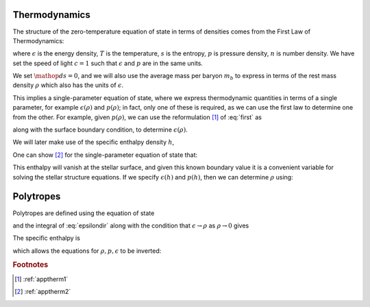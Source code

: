 .. _thermodynamics:

Thermodynamics
==============

The structure of the zero-temperature equation of state in terms of
densities comes from the First Law of Thermodynamics:

.. math:: 
  \mathop{d \epsilon} = T \mathop{d s} + \frac{\epsilon + p}{n} \mathop{d n}
  :label: full-first

where :math:`\epsilon` is the energy density, :math:`T` is the temperature,
:math:`s` is the entropy, :math:`p` is pressure density, :math:`n` is number
density. We have set the speed of light :math:`c=1` such that
:math:`\epsilon` and :math:`p` are in the same units.

We set :math:`\mathop{d s} = 0`, and we will also use the average mass per
baryon :math:`m_b` to express in terms of the rest mass density
:math:`\rho` which also has the units of :math:`\epsilon`.

.. math:: 
  \mathop{d \epsilon} = \frac{\epsilon + p}{\rho} \mathop{d \rho}
  :label: first

This implies a single-parameter equation of state, where we express
thermodynamic quantities in terms of a single parameter, for example
:math:`\epsilon(\rho)` and :math:`p(\rho)`; in fact, only one of these is
required, as we can use the first law to determine one from the other. For
example, given :math:`p(\rho)`, we can use the reformulation [#f1]_ of :eq:`first`
as 

.. math::
  d\left(\frac{\epsilon}{\rho}\right) = - p  d\frac{1}{\rho},
  :label: epsilonder

along with the surface boundary condition, to determine
:math:`\epsilon(\rho)`.

We will later make use of the specific enthalpy density :math:`h`,

.. math::
  h = \frac{\epsilon + p}{\rho}.
  :label: enthalpy

One can show [#f2]_ for the single-parameter equation of state that:

.. math::
  \frac{ dh}{dp} = \frac{h}{\epsilon + p}.
  :label: enthalphyder

This enthalpy will vanish at the stellar surface, and given this known boundary
value it is a convenient variable for solving the stellar structure equations.
If we specify :math:`\epsilon(h)` and :math:`p(h)`, then we can determine
:math:`\rho` using:

.. math::
  \rho = (\epsilon + p) e^{-h}.
  :label: densidydef

Polytropes
==============

Polytropes are defined using the equation of state

.. math::
  p = K \rho^\Gamma
  :label: polytrope

and the integral of :eq:`epsilondir` along with the condition that
:math:`\epsilon \rightarrow \rho` as :math:`\rho \rightarrow 0` gives

.. math::
  \epsilon = \rho + \frac{K}{\Gamma - 1}\rho^{\Gamma} 
  :label: polyeps

The specific enthalpy is

.. math::
  h = 1 + \frac{K}{\Gamma - 1} \Gamma \rho^{\Gamma - 1}
  :label: polyenth

which allows the equations for :math:`{\rho, p, \epsilon}` to be inverted:

.. math::
  \rho &= \left(\frac{ (h-1) (\Gamma - 1)}{K \Gamma}\right)^{1 / (\Gamma - 1)}\\
  p &= K \left(\frac{ (h-1) (\Gamma - 1)}{K \Gamma}
                \right)^{\Gamma / (\Gamma - 1)}\\
  \epsilon &= \left(1 + \frac{h-1}{\Gamma}\right) 
        \left(\frac{ (h-1) (\Gamma - 1)}{K \Gamma}\right)^{1 / (\Gamma - 1)}\\
  :label: entheos

  
.. rubric:: Footnotes

.. [#f1] :ref:`apptherm1`
.. [#f2] :ref:`apptherm2`
